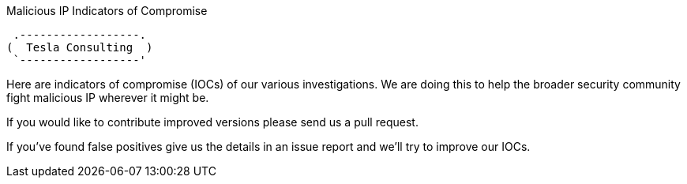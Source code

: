 Malicious IP  Indicators of Compromise
========================================

     .------------------.
    (  Tesla Consulting  )
     `------------------'

Here are indicators of compromise (IOCs) of our various investigations. We are
doing this to help the broader security community fight malicious IP wherever it
might be.

If you would like to contribute improved versions please send us a pull
request.

If you've found false positives give us the details in an issue report and
we'll try to improve our IOCs.
